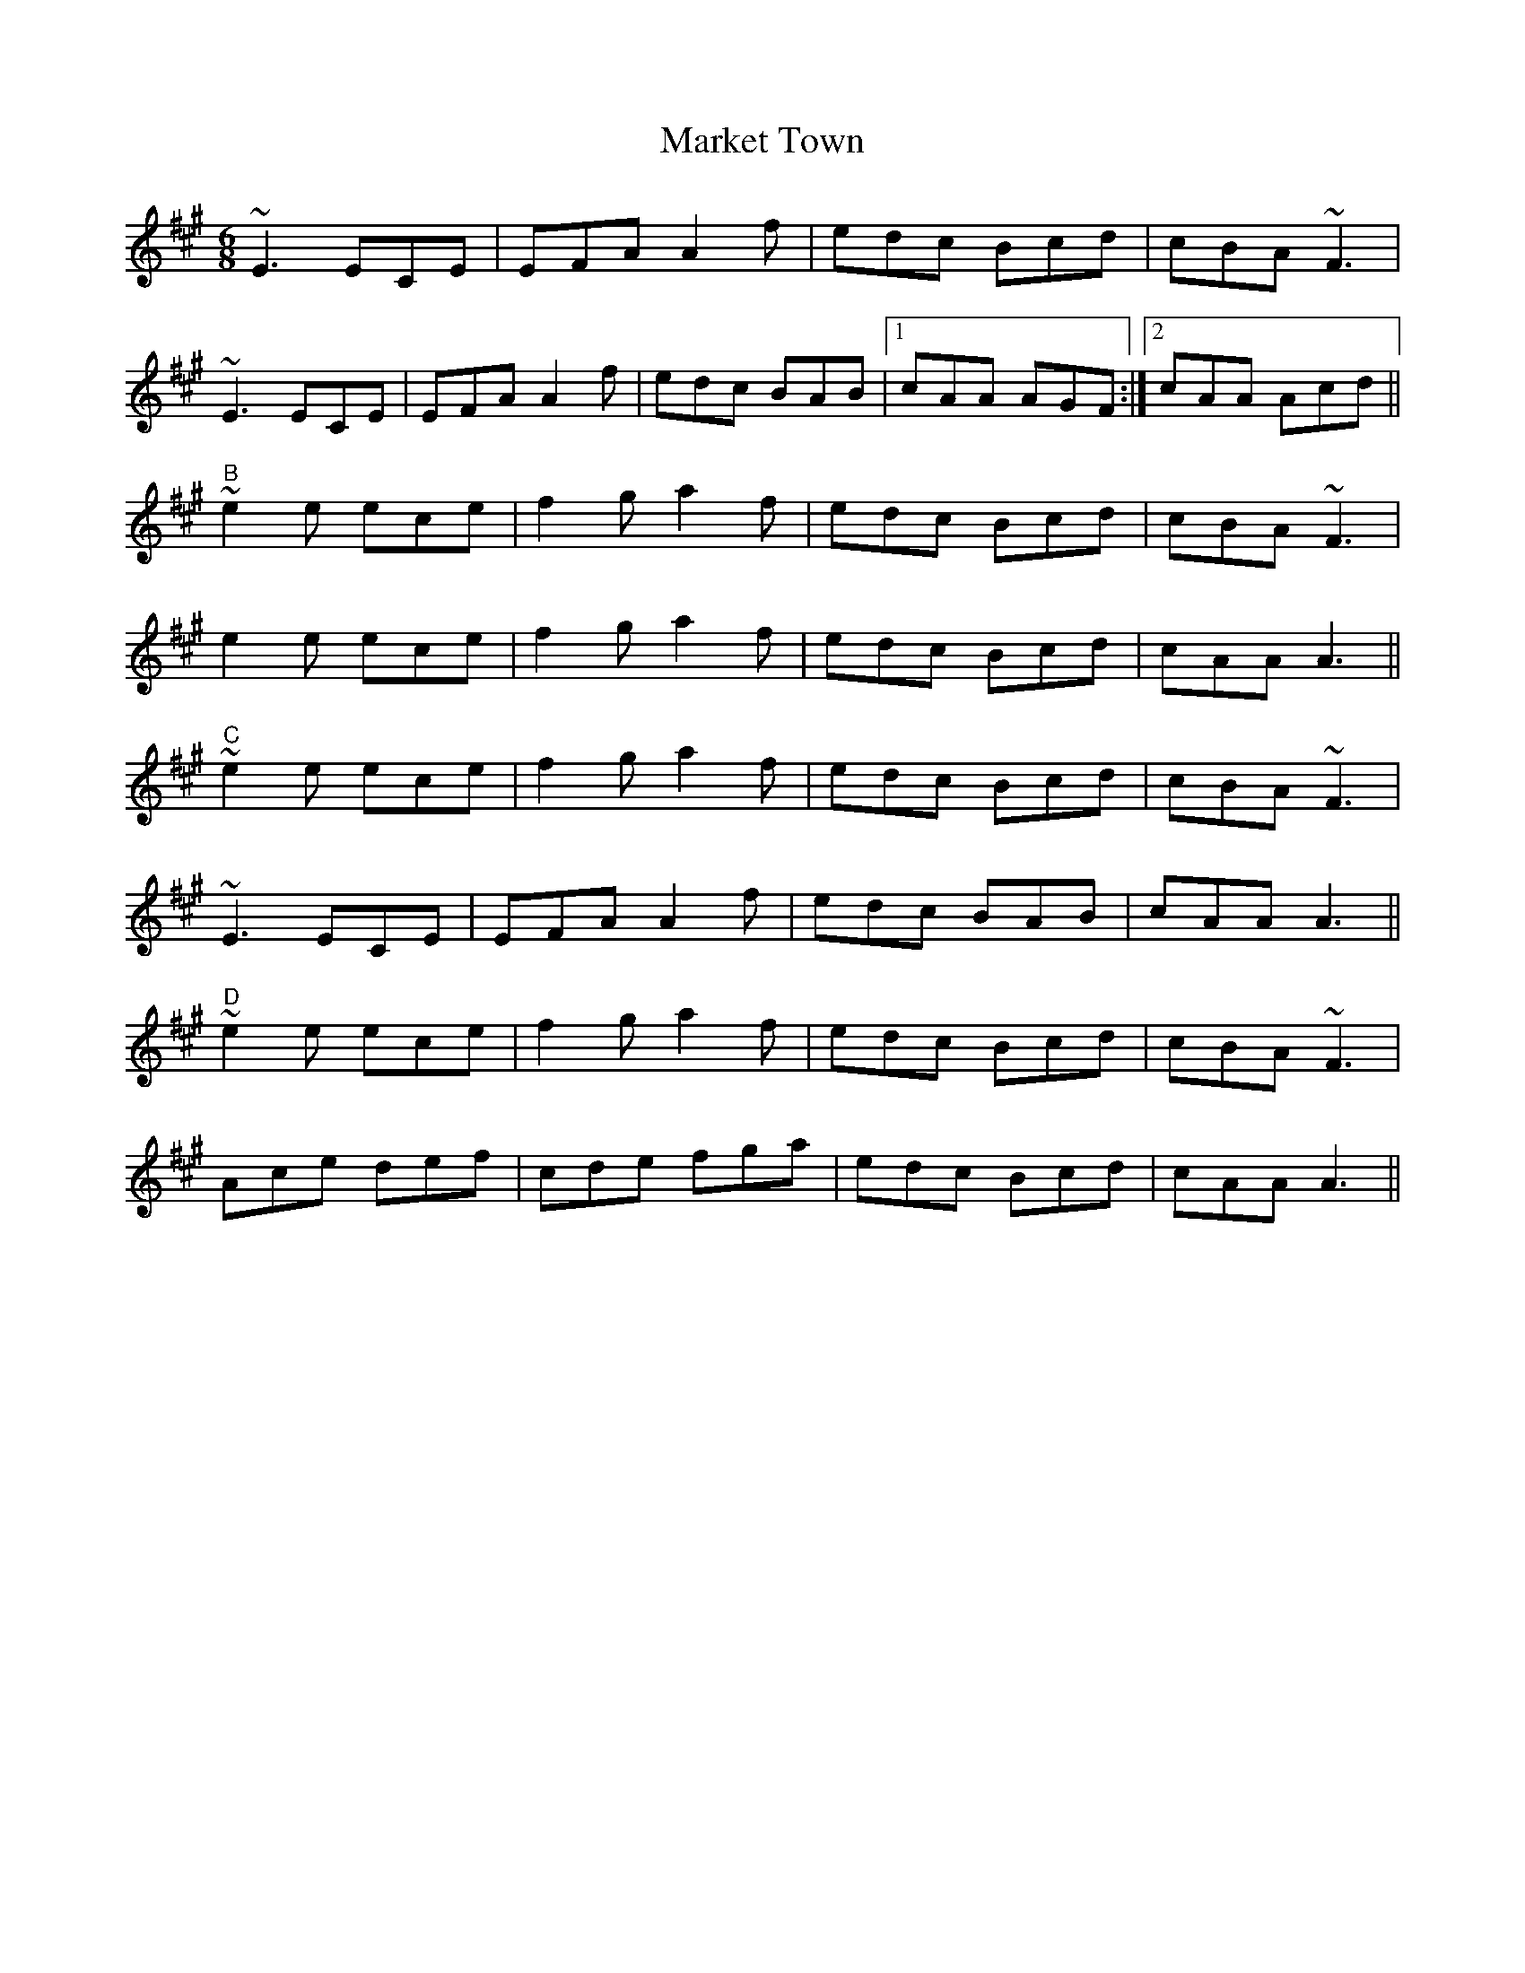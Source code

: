 X:18
T:Market Town
M:6/8
R:Jig
A:Ireland
Z:Transcribed by Luisa
K:A
~E3 ECE|EFA A2f|edc Bcd|cBA ~F3|
~E3 ECE|EFA A2f|edc BAB|1 cAA AGF :|2 cAA Acd||
"B"~e2e ece|f2g a2f|edc Bcd|cBA ~F3|
e2e ece|f2g a2f|edc Bcd|cAA A3||
"C"~e2e ece|f2g a2f|edc Bcd|cBA ~F3|
~E3 ECE|EFA A2f|edc BAB|cAA A3||
"D"~e2e ece|f2g a2f|edc Bcd|cBA ~F3|
Ace def|cde fga|edc Bcd|cAA A3||
